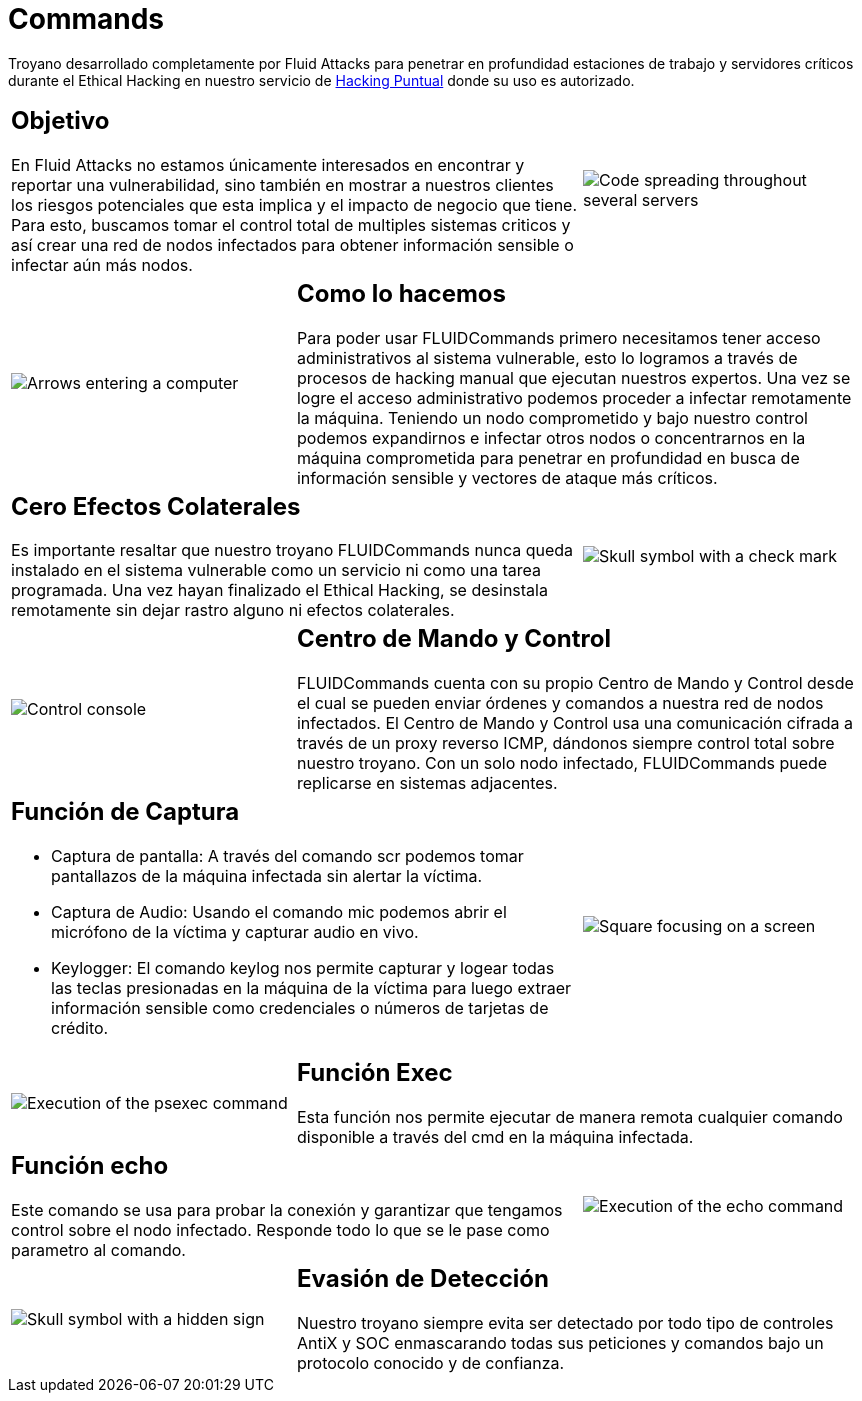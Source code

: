 :slug: productos/commands/
:category: productos
:description: Commands es un producto de tipo troyano con command & control utilizado para realizar Ethical Hacking ofensivo en equipos críticos. Busca tomar control total de múltiples sistemas críticos para crear una red de nodos infectados que pueda ser controlada desde un centro de mando y control.
:keywords: Fluid Attacks, Productos, Commands, Seguridad, Pentesting, Aplicaciones.
:translate: products/commands/

= Commands

Troyano desarrollado completamente por +Fluid Attacks+
para penetrar en profundidad estaciones de trabajo
y servidores críticos durante el Ethical Hacking
en nuestro servicio de [button]#link:../../servicios/hacking-puntual/[Hacking Puntual]#
donde su uso es autorizado.

[role="integrates tb-alt"]
[cols=3, frame="topbot"]
|====
2+a|== Objetivo

En Fluid Attacks no estamos únicamente interesados en encontrar
y reportar una vulnerabilidad, sino también en mostrar a nuestros clientes
los riesgos potenciales que esta implica
y el impacto de negocio que tiene.
Para esto, buscamos tomar el control total de multiples sistemas criticos
y así crear una red de nodos infectados
para obtener información sensible o infectar aún más nodos.
a|image::objetivo.svg[Code spreading throughout several servers]

a|image::metodo.svg[Arrows entering a computer]
2+a|== Como lo hacemos

Para poder usar +FLUIDCommands+
primero necesitamos tener acceso administrativos al sistema vulnerable,
esto lo logramos a través de procesos de hacking manual
que ejecutan nuestros expertos.
Una vez se logre el acceso administrativo
podemos proceder a infectar remotamente la máquina.
Teniendo un nodo comprometido y bajo nuestro control
podemos expandirnos e infectar otros nodos
o concentrarnos en la máquina comprometida
para penetrar en profundidad en busca de información sensible
y vectores de ataque más críticos.

2+a|== Cero Efectos Colaterales

Es importante resaltar que nuestro troyano +FLUIDCommands+
nunca queda instalado en el sistema vulnerable
como un servicio ni como una tarea programada.
Una vez hayan finalizado el Ethical Hacking,
se desinstala remotamente
sin dejar rastro alguno ni efectos colaterales.
a|image::cero-efectos.svg[Skull symbol with a check mark]

a|image::control.svg[Control console]
2+a|== Centro de Mando y Control

+FLUIDCommands+ cuenta con su propio Centro de Mando y Control
desde el cual se pueden enviar órdenes y comandos
a nuestra red de nodos infectados.
El Centro de Mando y Control usa una comunicación cifrada
a través de un proxy reverso ICMP,
dándonos siempre control total sobre nuestro troyano.
Con un solo nodo infectado,
+FLUIDCommands+ puede replicarse en sistemas adjacentes.

2+a|== Función de Captura

* Captura de pantalla: A través del comando +scr+ podemos tomar pantallazos
de la máquina infectada sin alertar la víctima.
* Captura de Audio: Usando el comando +mic+ podemos abrir el micrófono
de la víctima y capturar audio en vivo.
* +Keylogger+: El comando +keylog+ nos permite capturar y +logear+ todas
las teclas presionadas en la máquina de la víctima
para luego extraer información sensible como credenciales
o números de tarjetas de crédito.
a|image::captura.svg[Square focusing on a screen]

a|image::exec.svg[Execution of the psexec command]
2+a|== Función Exec

Esta función nos permite ejecutar de manera remota cualquier comando disponible
a través del +cmd+ en la máquina infectada.


2+a|== Función echo

Este comando se usa para probar la conexión
y garantizar que tengamos control sobre el nodo infectado.
Responde todo lo que se le pase como parametro al comando.
a|image::echo.svg[Execution of the echo command]

a|image::evasion.svg[Skull symbol with a hidden sign]
2+a|== Evasión de Detección

Nuestro troyano siempre evita ser detectado
por todo tipo de controles
+AntiX+ y +SOC+
enmascarando todas sus peticiones y comandos
bajo un protocolo conocido y de confianza.

|====
